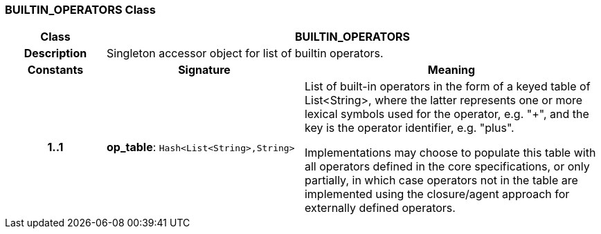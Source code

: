 === BUILTIN_OPERATORS Class

[cols="^1,2,3"]
|===
h|*Class*
2+^h|*BUILTIN_OPERATORS*

h|*Description*
2+a|Singleton accessor object for list of builtin operators.

h|*Constants*
^h|*Signature*
^h|*Meaning*

h|*1..1*
|*op_table*: `Hash<List<String>,String>`
a|List of built-in operators in the form of a keyed table of List<String>, where the latter represents one or more lexical symbols used for the operator, e.g. "+", and the key is the operator identifier, e.g. "plus".

Implementations may choose to populate this table with all operators defined in the core specifications, or only partially, in which case operators not in the table are implemented using the closure/agent approach for externally defined operators.
|===
